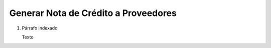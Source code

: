
.. _document/rma-debit-note-vendor:


**Generar Nota de Crédito a Proveedores**
-----------------------------------------

#. Párrafo indexado 

   Texto
